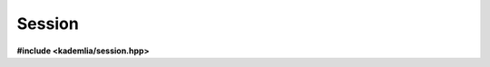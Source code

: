 Session
=======

**#include <kademlia/session.hpp>**

.. cpp:class:: kademlia::session

   This class is used to save and load data from the network.

   .. note:: Session instances can be *moved* but can't be *copied*.

   .. rubric:: Constructors

   .. cpp:function:: session \
                         ( endpoint const& initial_peer \
                         , endpoint const& listen_on_ipv4 = endpoint( "0.0.0.0", DEFAULT_PORT ) \
                         , endpoint const& listen_on_ipv6 = endpoint( "::", DEFAULT_PORT ) )

      Constructs an active session from an **initial_peer**.

      .. attention::

         This session perform a neighbors discovery on creation.
         If the network is down or the **initial_peer** can't be contacted,
         an exception will be throw from the :cpp:func:`run()`
         method.

      Both **listen_on_ipv4** and **listen_on_ipv6** can be provided to
      change the addresses and ports this session is using to exchange
      with other peers.

   .. rubric:: Methods

   .. cpp:function:: void \
                     async_save \
                         ( key_type const& key \
                         , data_type const& data \
                         , save_handler_type handler )

      Asynchronously save a **data** with **key** within the network.
      On completion, the provided **handler** is called.

   .. cpp:function:: template< typename KeyType, typename DataType > \
                     void \
                     async_save \
                         ( KeyType const& key \
                         , DataType const& data \
                         , save_handler_type handler )

      This methods acts like :cpp:func:`session::async_save()` but
      accepts any *bytes* sequence as **key** and **data**.

   .. cpp:function:: void \
                     async_load \
                         ( key_type const& key \
                         , load_handler_type handler )

      Asynchronously retrieve the data associated with **key** within the network.
      On completion, the provided **handler** is called, with the associated data
      in case of success.

   .. cpp:function:: template< typename KeyType > \
                     void \
                     async_load \
                         ( KeyType const& key \
                         , save_handler_type handler )

      This methods acts like :cpp:func:`session::async_load()` but
      accepts any *bytes* sequence as **key**.

   .. cpp:function:: std::error_code \
                     run \
                         ( void )

      This blocking call executes the :cpp:class:`session` main loop.

      This method should be called in a dedicated thread.

      .. attention::

         Exception can be thrown from this method.

         These can be library internal exceptions (e.g. failure to reach
         initial_peer) or exceptions coming from the user-provided handlers.

         Remember that if exception reaches a thread main funtion, the
         application will abort.
         Hence this method invocation should be wrapped within a
         :cpp:expr:`std::packaged_task<>` (e.g. by using
         :cpp:expr:`std::async()`).

      In order to exit from the main loop, :cpp:func:`abort()` should be
      called.

      The exit reason is returned.

   .. cpp:function:: void \
                     abort \
                         ( void )

      Abort the :cpp:class:`session` main loop, that is make the
      :cpp:func:`run()` call exit.

   .. rubric:: Members

   .. cpp:member:: constexpr std::uint16_t DEFAULT_PORT = 27980

      The default port used by the session

   .. rubric:: Types

   .. cpp:type:: data_type = std::vector< std::uint8_t >

      Represents the data as a buffer of bytes.

   .. cpp:type:: key_type = std::vector< std::uint8_t >

      Represents the key as a buffer of bytes.

   .. cpp:type:: save_handler_type 

      Represents the handler called by the :cpp:func:`async_save()` method.

      It can be any function or functor with the following signature:
      :cpp:expr:`void ( std::error_code const& error )`

   .. cpp:type:: load_handler_type 

      Represents the handler called by the :cpp:func:`async_load()` method.

      It can be any function or functor with the following signature:
      :cpp:expr:`void ( std::error_code const& error, data_type const& data )`

